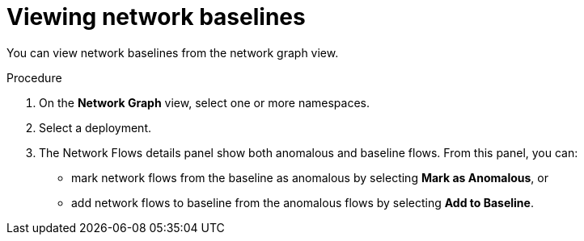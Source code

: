 // Module included in the following assemblies:
//
// * operating/manage-network-policies.adoc
:_module-type: PROCEDURE
[id="view-network-baselines_{context}"]
= Viewing network baselines

You can view network baselines from the network graph view.

.Procedure
. On the *Network Graph* view, select one or more namespaces.
. Select a deployment.
. The Network Flows details panel show both anomalous and baseline flows.
From this panel, you can:

** mark network flows from the baseline as anomalous by selecting  *Mark as  Anomalous*, or
** add network flows to baseline from the anomalous flows by selecting  *Add to Baseline*.
